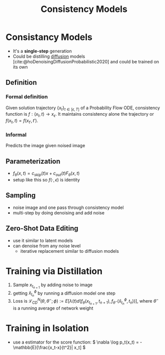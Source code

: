:PROPERTIES:
:ID:       aa9b611c-acdd-456f-a21a-dc3b6e2e029d
:ROAM_REFS: @songConsistencyModels2023
:END:

#+title: Consistency Models
#+filetags: :diffusion:

* Consistancy Models
- It's a *single-step* generation
- Could be distilling [[id:6f4c3a14-64a5-4510-b052-96e03c8d2920][diffusion]] models [cite:@hoDenoisingDiffusionProbabilistic2020] and could be trained on its own
** Definition
*** Formal definition
Given solution trajectory \( \{x_t\}_{t\in [\epsilon, T]} \) of a Probability Flow ODE, consistency function is \(f:(x_t, t) \rightarrow x_\epsilon\). It maintains consistency alone the trajectory or \(f(x_t, t) = f(x_{t'}, t') \).
*** Informal
Predicts the image given noised image
** Parameterization
- \( f_\theta (x, t) = c_{skip}(t)x + c_{out}(t)F_\theta (x,t) \)
- setup like this so \( f(\cdot, \epsilon)\) is identity
** Sampling
- noise image and one pass through consistency model
- multi-step by doing denoising and add noise
** Zero-Shot Data Editing
- use it similar to latent models
- can denoise from any noise level
  - iterative replacement similar to diffusion models
* Training via Distillation
1. Sample \(x_{t_{n+1}}\) by adding noise to image
2. getting \( \hat{x}^\phi_{t_n}\) by running a diffusion model one step
3. Loss is \( \mathcal{L}^N_{CD}(\theta, \theta^-; \phi) := E[\lambda(t)d(f_\theta(x_{t_{n+1}}, t_{n+1}), f_{\theta^-}(\hat{x}^\phi_{t_n}, t_n))] \), where \(\theta^-\) is a running average of network weight
* Training in Isolation
- use a estimator for the score function: \( \nabla \log p_t(x_t) = - \mathbb{E}[\frac{x_t-x}{t^2}| x_t] \)
